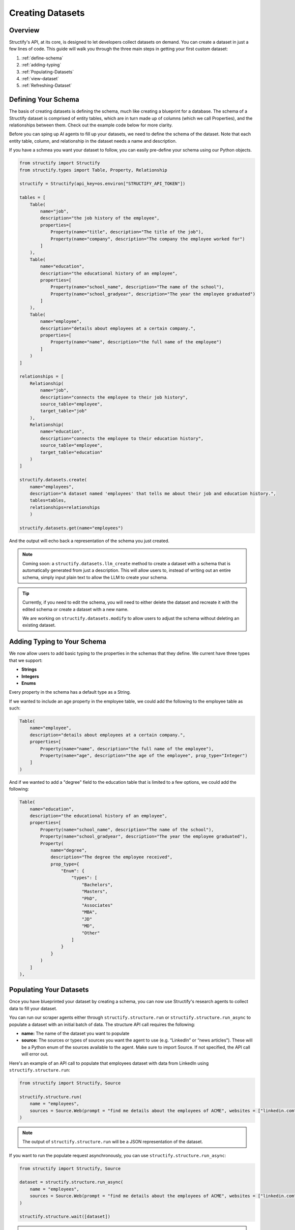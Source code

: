 Creating Datasets
=================

Overview
--------
Structify's API, at its core, is designed to let developers collect datasets on demand. You can create a dataset in just a few lines of code. This guide will walk you through the three main steps in getting your first custom dataset:

#. :ref:`define-schema`
#. :ref:`adding-typing`
#. :ref:`Populating-Datasets`
#. :ref:`view-dataset`
#. :ref:`Refreshing-Dataset`

.. _define-schema:

Defining Your Schema
---------------------
The basis of creating datasets is defining the schema, much like creating a blueprint for a database. The schema of a Structify dataset is comprised of entity tables, which are in turn made up of columns (which we call Properties), and the relationships between them. Check out the example code below for more clarity.

Before you can sping up AI agents to fill up your datasets, we need to define the schema of the dataset. Note that each entity table, column, and relationship in the dataset needs a name and description.

If you have a schmea you want your dataset to follow, you can easily pre-define your schema using our Python objects.

.. code-block:: python
    
        from structify import Structify
        from structify.types import Table, Property, Relationship

        structify = Structify(api_key=os.environ["STRUCTIFY_API_TOKEN"])

        tables = [
            Table(
                name="job",
                description="the job history of the employee",
                properties=[
                    Property(name="title", description="The title of the job"),
                    Property(name="company", description="The company the employee worked for")
                ]
            ),
            Table(
                name="education",
                description="the educational history of an employee",
                properties=[
                    Property(name="school_name", description="The name of the school"),
                    Property(name="school_gradyear", description="The year the employee graduated")
                ]
            ),
            Table(
                name="employee",
                description="details about employees at a certain company.",
                properties=[
                    Property(name="name", description="the full name of the employee")
                ]
            )
        ]

        relationships = [
            Relationship(
                name="job",
                description="connects the employee to their job history",
                source_table="employee",
                target_table="job"
            ),
            Relationship(
                name="education",
                description="connects the employee to their education history",
                source_table="employee",
                target_table="education"
            )
        ]

        structify.datasets.create(
            name="employees", 
            description="A dataset named 'employees' that tells me about their job and education history.", 
            tables=tables,
            relationships=relationships
            )

        structify.datasets.get(name="employees")

And the output will echo back a representation of the schema you just created.

.. note::
   Coming soon: a ``structify.datasets.llm_create`` method to create a dataset with a schema that is automatically generated from just a description.
   This will allow users to, instead of writing out an entire schema, simply input plain text to allow the LLM to create your schema.

.. tip::
    Currently, if you need to edit the schema, you will need to either delete the dataset and recreate it with the edited schema or create a dataset with a new name.
    
    We are working on ``structify.datasets.modify`` to allow users to adjust the schema without deleting an existing dataset.

.. _adding-typing:

Adding Typing to Your Schema
-----------------------------
We now allow users to add basic typing to the properties in the schemas that they define. We current have three types that we support:

- **Strings**
- **Integers**
- **Enums**

Every property in the schema has a default type as a String. 

If we wanted to include an age property in the employee table, we could add the following to the employee table as such:

.. code-block:: python

    Table(
        name="employee",
        description="details about employees at a certain company.",
        properties=[
            Property(name="name", description="the full name of the employee"),
            Property(name="age", description="the age of the employee", prop_type="Integer")
        ]
    )

And if we wanted to add a "degree" field to the education table that is limited to a few options, we could add the following:

.. code-block:: python

    Table(
        name="education",
        description="the educational history of an employee",
        properties=[
            Property(name="school_name", description="The name of the school"),
            Property(name="school_gradyear", description="The year the employee graduated"),
            Property(
                name="degree",
                description="The degree the employee received",
                prop_type={
                    "Enum": {
                        "types": [
                            "Bachelors",
                            "Masters",
                            "PhD",
                            "Associates"
                            "MBA",
                            "JD"
                            "MD",
                            "Other"
                        ]
                    }
                }
            )
        ]
    ),

.. _populating-datasets:

Populating Your Datasets
------------------------
Once you have blueprinted your dataset by creating a schema, you can now use Structify's research agents to collect data to fill your dataset.

You can run our scraper agents either through ``structify.structure.run`` or ``structify.structure.run_async`` to populate a dataset with an initial batch of data. The structure API call requires the following:

- **name:** The name of the dataset you want to populate
- **source:** The sources or types of sources you want the agent to use (e.g. “LinkedIn” or “news articles”). These will be a Python enum of the sources available to the agent. Make sure to import Source. If not specified, the API call will error out.

Here's an example of an API call to populate that employees dataset with data from LinkedIn using ``structify.structure.run``:

.. code-block:: python

    from structify import Structify, Source

    structify.structure.run(
        name = "employees", 
        sources = Source.Web(prompt = "find me details about the employees of ACME", websites = ["linkedin.com"])
    )
   


.. note::
    The output of ``structify.structure.run`` will be a JSON representation of the dataset.

If you want to run the populate request asynchronously, you can use ``structify.structure.run_async``:

.. code-block:: python
    
        from structify import Structify, Source
    
        dataset = structify.structure.run_async(
            name = "employees", 
            sources = Source.Web(prompt = "find me details about the employees of ACME", websites = ["linkedin.com"])
        )

        structify.structure.wait([dataset])

.. note::
    The output of ``structify.structure.run_async`` will be a key that you can use to access the run via ``structify.structure.wait``. We are working on adding an endpoint that will allow you to check the status on an asynchronous run.



Populating Datasets from Documents
~~~~~~~~~~~~~~~~~~~~~~~~~~~~~~~~~~
Sometimes, you will want to collect data from documents, such as PDFs or PNGs. You can use the ``structify.structure.run`` and ``structify.structure.run_async`` endpoint off of documents as well. 

We'll walk you through the process to uploading documents and such in the :doc:`documents` section. Or you can check out the tutorials at :ref:`document-example`.


Additional Source Types
~~~~~~~~~~~~~~~~~~~~~~~~~~~~~~~~~~~~~~~~~~~
We allow for two other sources besides the Web and Documents: SEC filings or plain text.

If you'd like to use Structify to just structure plain text, you can simply pass the text to the API call as such:

.. code-block:: python
    
    structify.structure.run(
        name = "employees", 
        sources = Source.Text(text = "John Doe is the CEO of ACME. Previously he was the Senior VP at EMCA.")
    )


If you'd like to use Structify to get datasets from SEC filings, you can use the following:

.. code-block:: python
        
    structify.structure.run(
        name = "employees", 
        sources = Source.SECFiling(
            year = 2021, # Optional
            quarter = 3, # Optional
            accession_number = "0000320193-21-000056" # Optional
        )
    )

.. _view-dataset:

Viewing Your Datasets
---------------------------------------
Through this endpoint, we allow users to view specific parts of the dataset that they are interested in. For example, if want to allow users to see the names of the schools that each person attended and their graduation date in their employees dataset, we could create the following view:

.. code-block:: python

    from pprint import pprint
    
    pprint(client.dataset.view(name = dataset_name, table = "education"))

The output will be a JSON object containing the properties and relationships of the entities in the education table (along with their ids).

.. note::
    
    We are in the process of adding the ability to view multiple tables at once, or limited the view of a dataset to a certain set of columns. In addition, we are working on methods to export your datasets.

Helpful Dataset functionality
~~~~~~~~~~~~~~~~~~~~~~~~~~~~~~~~~~~~~~~~~~~
We also have a few other helpful functions to help you manage your datasets: ``structify.dataset.delete`` to delete a dataset, ``structify.dataset.list`` to list all your datasets, and ``structify.dataset.info`` to get info on a certain dataset, including the name.

Here are some examples of how you can use these functions:

.. code-block:: python

    # Requires no parameters and will return a list of all your datasets in a JSON object
    structify.dataset.list()

    # Requires the name of the dataset and will return the schema as a JSON object
    structify.dataset.info(name = "employees")

    # Requires the name of the dataset and will delete the dataset
    strucctify.dataset.delete(name = "employees")

 
.. _Refreshing-Dataset:

Refreshing Your Dataset
-----------------------
Of course, the data in your dataset will become outdated over time. Currently, to refresh your dataset, you will want to set a recurring schedule or refresh the dataset continuously. We are developing an endpoint that will streamline this functionality, but in the meantime, we recommend you use the following:

.. code-block:: python

    while True:
        run = structify.structure.run_async(
            name = "employees", 
            sources = Source.Web(prompt = "find me details about the employees of ACME", websites = ["linkedin.com"])
        )
        structify.structure.wait(run)

If you have a regular schedule you want to run the refresh, you can use the ``schedule`` library to run the refresh on a schedule. Here's an example of how you can run the refresh every day at 3:00 PM:

.. code-block:: python

    from schedule import every, run_pending
    import time

    every().day.at("15:00").do(
        structify.structure.run_async, 
        name = "employees", 
        sources = Source.Web(
            prompt = "find me details about the employees of ACME", 
            websites = ["linkedin.com"]
        )
    )

    while True:
        run_pending()
        time.sleep(1)



.. note::
    Keep your eye out for the ``structify.dataset.refresh`` API call to update the data in your dataset.

For one-time refreshes, we recommend just running ``structify.structure.run`` again to update the dataset.



